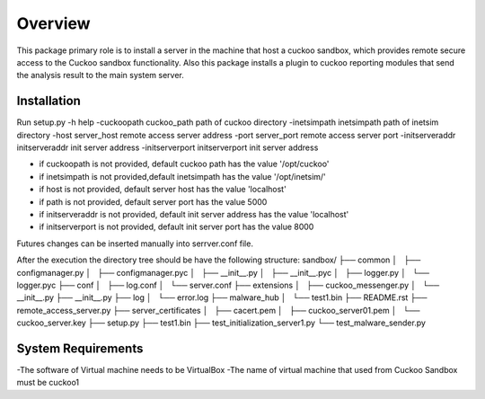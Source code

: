 Overview
========

This package primary role is to install a server in the machine that host a cuckoo sandbox, which provides remote secure
access to the Cuckoo sandbox functionality. Also  this package installs a plugin to cuckoo reporting modules that send
the analysis result to the main system server.

Installation
------------
Run
setup.py
-h                                      help
-cuckoopath cuckoo_path                 path of cuckoo directory
-inetsimpath inetsimpath                path of inetsim directory
-host server_host                       remote access server address
-port server_port                       remote access server port
-initserveraddr initserveraddr          init server address
-initserverport initserverport          init server address

- if cuckoopath is not provided, default cuckoo path has the value  '/opt/cuckoo'
- if inetsimpath is not provided,default inetsimpath has the value '/opt/inetsim/'
- if host is not provided, default server host has the value 'localhost'
- if path is not provided, default server port has the value 5000
- if initserveraddr is not provided, default init server address has the value 'localhost'
- if initserverport is not provided, default init server port has the value 8000

Futures changes can be inserted manually into serrver.conf file.

After the execution the directory tree should be have the following structure:
sandbox/
├── common
│   ├── configmanager.py
│   ├── configmanager.pyc
│   ├── __init__.py
│   ├── __init__.pyc
│   ├── logger.py
│   └── logger.pyc
├── conf
│   ├── log.conf
│   └── server.conf
├── extensions
│   ├── cuckoo_messenger.py
│   └── __init__.py
├── __init__.py
├── log
│   └── error.log
├── malware_hub
│   └── test1.bin
├── README.rst
├── remote_access_server.py
├── server_certificates
│   ├── cacert.pem
│   ├── cuckoo_server01.pem
│   └── cuckoo_server.key
├── setup.py
├── test1.bin
├── test_initialization_server1.py
└── test_malware_sender.py

System Requirements
-------------------
-The software of Virtual machine needs to be VirtualBox
-The name of virtual machine that used from Cuckoo Sandbox must be cuckoo1